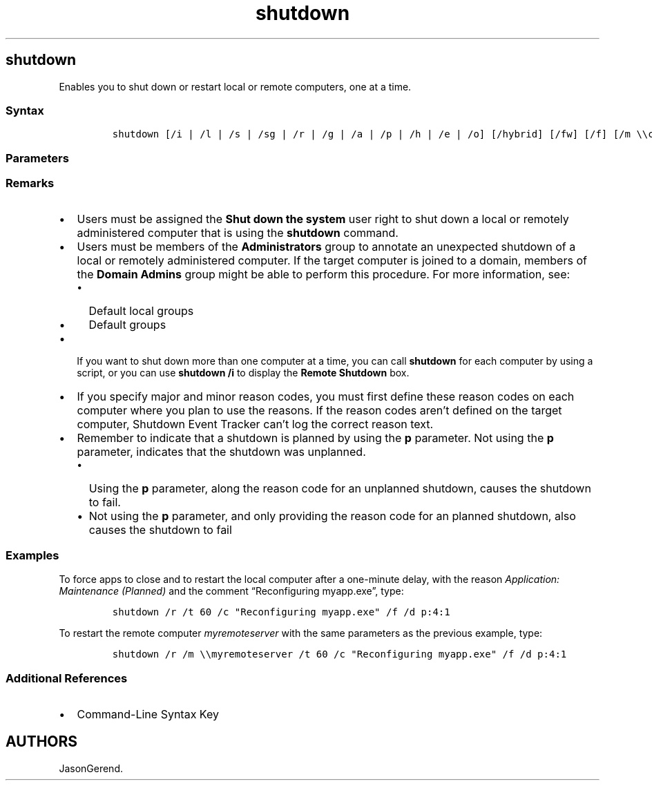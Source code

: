 '\" t
.\" Automatically generated by Pandoc 2.17.0.1
.\"
.TH "shutdown" 1 "" "" "" ""
.hy
.SH shutdown
.PP
Enables you to shut down or restart local or remote computers, one at a
time.
.SS Syntax
.IP
.nf
\f[C]
shutdown [/i | /l | /s | /sg | /r | /g | /a | /p | /h | /e | /o] [/hybrid] [/fw] [/f] [/m \[rs]\[rs]computer][/t xxx][/d [p|u:]xx:yy [/c \[dq]comment\[dq]]]
\f[R]
.fi
.SS Parameters
.PP
.TS
tab(@);
lw(35.0n) lw(35.0n).
T{
Parameter
T}@T{
Description
T}
_
T{
/i
T}@T{
Displays the \f[B]Remote Shutdown\f[R] box.
The \f[B]/i\f[R] option must be the first parameter following the
command.
If \f[B]/i\f[R] is specified, all other options are ignored.
T}
T{
/l
T}@T{
Logs off the current user immediately, with no time-out period.
You cannot use \f[B]/l\f[R] with \f[B]/m\f[R] or \f[B]/t\f[R].
T}
T{
/s
T}@T{
Shuts down the computer.
T}
T{
/sg
T}@T{
Shuts down the computer.
On the next boot, if \f[B]Automatic Restart Sign-On\f[R] is enabled, the
device automatically signs in and locks based on the last interactive
user.
After sign in, it restarts any registered applications.
T}
T{
/r
T}@T{
Restarts the computer after shutdown.
T}
T{
/g
T}@T{
Shuts down the computer.
On the next restart, if \f[B]Automatic Restart Sign-On\f[R] is enabled,
the device automatically signs in and locks based on the last
interactive user.
After sign in, it restarts any registered applications.
T}
T{
/a
T}@T{
Aborts a system shutdown.
Effective only during the time-out period.
To use \f[B]/a\f[R], you must also use the \f[B]/m\f[R] option.
T}
T{
/p
T}@T{
Turns off the local computer only (not a remote computer)\[em]with no
time-out period or warning.
You can use \f[B]/p\f[R] only with \f[B]/d\f[R] or \f[B]/f\f[R].
If your computer doesn\[cq]t support power-off functionality, it will
shut down when you use \f[B]/p\f[R], but the power to the computer will
remain on.
T}
T{
/h
T}@T{
Puts the local computer into hibernation, if hibernation is enabled.
You can use \f[B]/h\f[R] only with \f[B]/f\f[R].
T}
T{
hybrid
T}@T{
Shuts down the device and prepares it for fast startup.
This option must be used with the \f[B]/s\f[R] option.
T}
T{
/fw
T}@T{
Combining this option with a shutdown option causes the next restart to
go to the firmware user interface.
T}
T{
/e
T}@T{
Enables you to document the reason for the unexpected shutdown on the
target computer.
T}
T{
/o
T}@T{
Goes to the \f[B]Advanced boot options\f[R] menu and restarts the
device.
This option must be used with the \f[B]/r\f[R] option.
T}
T{
/f
T}@T{
Forces running applications to close without warning
users.\f[B]Caution:\f[R] Using the \f[B]/f\f[R] option might result in
loss of unsaved data.
T}
T{
/m \f[C]\[rs]\[rs]<computername>\f[R]
T}@T{
Specifies the target computer.
Can\[cq]t be used with the \f[B]/l\f[R] option.
T}
T{
/t \f[C]<xxx>\f[R]
T}@T{
Sets the time-out period before shutdown to \f[I]xxx\f[R] seconds.
The valid range is 0-315360000 (10 years), with a default of 30.
If the timeout period is greater than 0, the \f[B]/f\f[R] parameter is
implied.
T}
T{
/d \f[C][p | u:]<XX>:<YY>\f[R]
T}@T{
Lists the reason for the system restart or shutdown.
The supported parameter values are:
T}
T{
/c \f[C]<comment>\f[R]
T}@T{
Enables you to comment in detail about the reason for the shutdown.
You must first provide a reason by using the \f[B]/d\f[R] option and you
must enclose your comments in quotation marks.
You can use a maximum of 511 characters.
T}
T{
/?
T}@T{
Displays help at the command prompt, including a list of the major and
minor reasons that are defined on your local computer.
T}
.TE
.SS Remarks
.IP \[bu] 2
Users must be assigned the \f[B]Shut down the system\f[R] user right to
shut down a local or remotely administered computer that is using the
\f[B]shutdown\f[R] command.
.IP \[bu] 2
Users must be members of the \f[B]Administrators\f[R] group to annotate
an unexpected shutdown of a local or remotely administered computer.
If the target computer is joined to a domain, members of the \f[B]Domain
Admins\f[R] group might be able to perform this procedure.
For more information, see:
.RS 2
.IP \[bu] 2
Default local groups
.IP \[bu] 2
Default groups
.RE
.IP \[bu] 2
If you want to shut down more than one computer at a time, you can call
\f[B]shutdown\f[R] for each computer by using a script, or you can use
\f[B]shutdown\f[R] \f[B]/i\f[R] to display the \f[B]Remote Shutdown\f[R]
box.
.IP \[bu] 2
If you specify major and minor reason codes, you must first define these
reason codes on each computer where you plan to use the reasons.
If the reason codes aren\[cq]t defined on the target computer, Shutdown
Event Tracker can\[cq]t log the correct reason text.
.IP \[bu] 2
Remember to indicate that a shutdown is planned by using the \f[B]p\f[R]
parameter.
Not using the \f[B]p\f[R] parameter, indicates that the shutdown was
unplanned.
.RS 2
.IP \[bu] 2
Using the \f[B]p\f[R] parameter, along the reason code for an unplanned
shutdown, causes the shutdown to fail.
.IP \[bu] 2
Not using the \f[B]p\f[R] parameter, and only providing the reason code
for an planned shutdown, also causes the shutdown to fail
.RE
.SS Examples
.PP
To force apps to close and to restart the local computer after a
one-minute delay, with the reason \f[I]Application: Maintenance
(Planned)\f[R] and the comment \[lq]Reconfiguring myapp.exe\[rq], type:
.IP
.nf
\f[C]
shutdown /r /t 60 /c \[dq]Reconfiguring myapp.exe\[dq] /f /d p:4:1
\f[R]
.fi
.PP
To restart the remote computer \f[I]myremoteserver\f[R] with the same
parameters as the previous example, type:
.IP
.nf
\f[C]
shutdown /r /m \[rs]\[rs]myremoteserver /t 60 /c \[dq]Reconfiguring myapp.exe\[dq] /f /d p:4:1
\f[R]
.fi
.SS Additional References
.IP \[bu] 2
Command-Line Syntax Key
.SH AUTHORS
JasonGerend.
